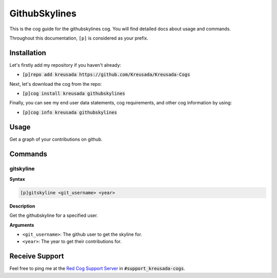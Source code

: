 .. _githubskylines:

==============
GithubSkylines
==============

This is the cog guide for the githubskylines cog. You will
find detailed docs about usage and commands.

Throughout this documentation, ``[p]`` is considered as your prefix.

------------
Installation
------------

Let's firstly add my repository if you haven't already:

* :code:`[p]repo add kreusada https://github.com/Kreusada/Kreusada-Cogs`

Next, let's download the cog from the repo:

* :code:`[p]cog install kreusada githubskylines`

Finally, you can see my end user data statements, cog requirements, and other cog information by using:

* :code:`[p]cog info kreusada githubskylines`

.. _githubskylines-usage:

-----
Usage
-----

Get a graph of your contributions on github.


.. _githubskylines-commands:

--------
Commands
--------

.. _githubskylines-command-gitskyline:

^^^^^^^^^^
gitskyline
^^^^^^^^^^

**Syntax**

.. code-block:: ini

    [p]gitskyline <git_username> <year>

**Description**

Get the githubskyline for a specified user.

**Arguments**

* ``<git_username>``: The github user to get the skyline for.
* ``<year>``: The year to get their contributions for.

---------------
Receive Support
---------------

Feel free to ping me at the `Red Cog Support Server <https://discord.gg/GET4DVk>`_ in :code:`#support_kreusada-cogs`.
